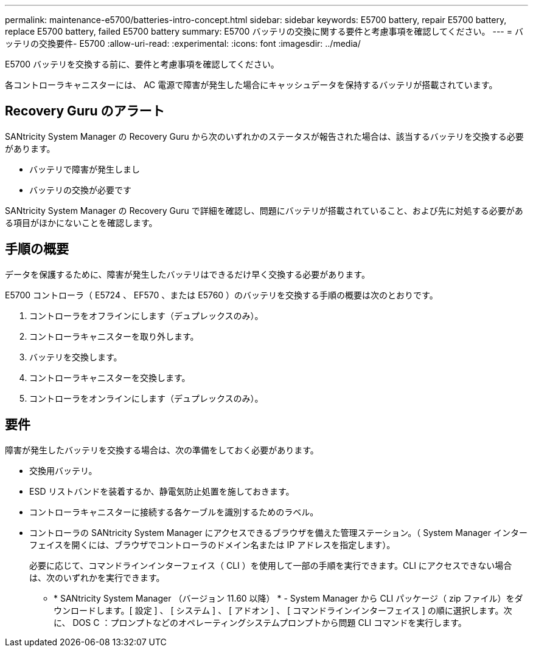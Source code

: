 ---
permalink: maintenance-e5700/batteries-intro-concept.html 
sidebar: sidebar 
keywords: E5700 battery, repair E5700 battery, replace E5700 battery, failed E5700 battery 
summary: E5700 バッテリの交換に関する要件と考慮事項を確認してください。 
---
= バッテリの交換要件- E5700
:allow-uri-read: 
:experimental: 
:icons: font
:imagesdir: ../media/


[role="lead"]
E5700 バッテリを交換する前に、要件と考慮事項を確認してください。

各コントローラキャニスターには、 AC 電源で障害が発生した場合にキャッシュデータを保持するバッテリが搭載されています。



== Recovery Guru のアラート

SANtricity System Manager の Recovery Guru から次のいずれかのステータスが報告された場合は、該当するバッテリを交換する必要があります。

* バッテリで障害が発生しまし
* バッテリの交換が必要です


SANtricity System Manager の Recovery Guru で詳細を確認し、問題にバッテリが搭載されていること、および先に対処する必要がある項目がほかにないことを確認します。



== 手順の概要

データを保護するために、障害が発生したバッテリはできるだけ早く交換する必要があります。

E5700 コントローラ（ E5724 、 EF570 、または E5760 ）のバッテリを交換する手順の概要は次のとおりです。

. コントローラをオフラインにします（デュプレックスのみ）。
. コントローラキャニスターを取り外します。
. バッテリを交換します。
. コントローラキャニスターを交換します。
. コントローラをオンラインにします（デュプレックスのみ）。




== 要件

障害が発生したバッテリを交換する場合は、次の準備をしておく必要があります。

* 交換用バッテリ。
* ESD リストバンドを装着するか、静電気防止処置を施しておきます。
* コントローラキャニスターに接続する各ケーブルを識別するためのラベル。
* コントローラの SANtricity System Manager にアクセスできるブラウザを備えた管理ステーション。（ System Manager インターフェイスを開くには、ブラウザでコントローラのドメイン名または IP アドレスを指定します）。
+
必要に応じて、コマンドラインインターフェイス（ CLI ）を使用して一部の手順を実行できます。CLI にアクセスできない場合は、次のいずれかを実行できます。

+
** * SANtricity System Manager （バージョン 11.60 以降） * - System Manager から CLI パッケージ（ zip ファイル）をダウンロードします。[ 設定 ] 、 [ システム ] 、 [ アドオン ] 、 [ コマンドラインインターフェイス ] の順に選択します。次に、 DOS C ：プロンプトなどのオペレーティングシステムプロンプトから問題 CLI コマンドを実行します。




